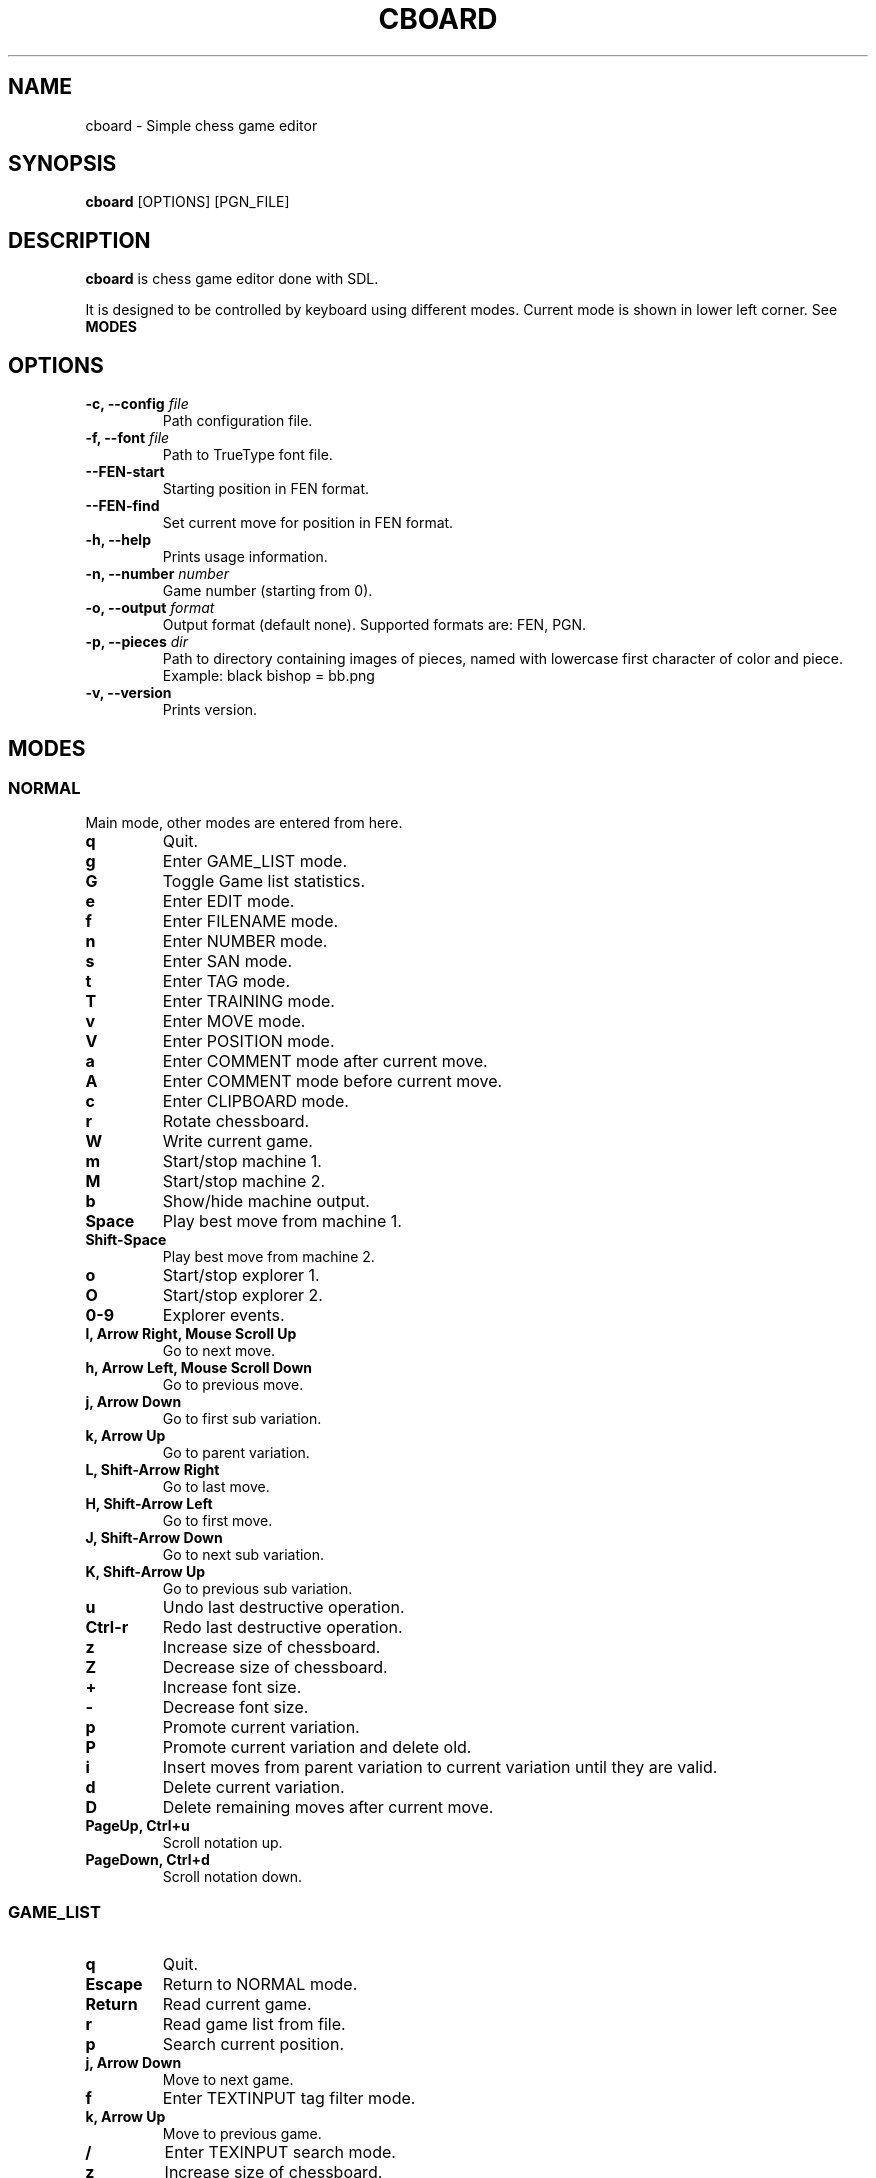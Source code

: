 .TH CBOARD 1
.SH NAME
cboard \- Simple chess game editor
.SH SYNOPSIS
.B cboard
[OPTIONS]
[PGN_FILE]
.SH DESCRIPTION
.B cboard
is chess game editor done with SDL.

It is designed to be controlled by keyboard using different modes.
Current mode is shown in lower left corner. See \fBMODES\fP
.SH OPTIONS
.TP
.B -c, --config \fIfile\fP
Path configuration file.
.TP
.B -f, --font \fIfile\fP
Path to TrueType font file.
.TP
.B --FEN-start
Starting position in FEN format.
.TP
.B --FEN-find
Set current move for position in FEN format.
.TP
.B -h, --help
Prints usage information.
.TP
.B -n, --number \fInumber\fP
Game number (starting from 0).
.TP
.B -o, --output \fIformat\fP
Output format (default none). Supported formats are: FEN, PGN.
.TP
.B -p, --pieces \fIdir\fP
Path to directory containing images of pieces, named with lowercase first
character of color and piece. Example: black bishop = bb.png
.TP
.B -v, --version
Prints version.
.SH MODES
.SS NORMAL
Main mode, other modes are entered from here.
.TP
.B q
Quit.
.TP
.B g
Enter GAME_LIST mode.
.TP
.B G
Toggle Game list statistics.
.TP
.B e
Enter EDIT mode.
.TP
.B f
Enter FILENAME mode.
.TP
.B n
Enter NUMBER mode.
.TP
.B s
Enter SAN mode.
.TP
.B t
Enter TAG mode.
.TP
.B T
Enter TRAINING mode.
.TP
.B v
Enter MOVE mode.
.TP
.B V
Enter POSITION mode.
.TP
.B a
Enter COMMENT mode after current move.
.TP
.B A
Enter COMMENT mode before current move.
.TP
.B c
Enter CLIPBOARD mode.
.TP
.B r
Rotate chessboard.
.TP
.B W
Write current game.
.TP
.B m
Start/stop machine 1.
.TP
.B M
Start/stop machine 2.
.TP
.B b
Show/hide machine output.
.TP
.B Space
Play best move from machine 1.
.TP
.B Shift-Space
Play best move from machine 2.
.TP
.B o
Start/stop explorer 1.
.TP
.B O
Start/stop explorer 2.
.TP
.B 0-9
Explorer events.
.TP
.B l, Arrow Right, Mouse Scroll Up
Go to next move.
.TP
.B h, Arrow Left, Mouse Scroll Down
Go to previous move.
.TP
.B j, Arrow Down
Go to first sub variation.
.TP
.B k, Arrow Up
Go to parent variation.
.TP
.B L, Shift-Arrow Right
Go to last move.
.TP
.B H, Shift-Arrow Left
Go to first move.
.TP
.B J, Shift-Arrow Down
Go to next sub variation.
.TP
.B K, Shift-Arrow Up
Go to previous sub variation.
.TP
.B u
Undo last destructive operation.
.TP
.B Ctrl-r
Redo last destructive operation.
.TP
.B z
Increase size of chessboard.
.TP
.B Z
Decrease size of chessboard.
.TP
.B +
Increase font size.
.TP
.B -
Decrease font size.
.TP
.B p
Promote current variation.
.TP
.B P
Promote current variation and delete old.
.TP
.B i
Insert moves from parent variation to current variation until they are valid.
.TP
.B d
Delete current variation.
.TP
.B D
Delete remaining moves after current move.
.TP
.B PageUp, Ctrl+u
Scroll notation up.
.TP
.B PageDown, Ctrl+d
Scroll notation down.
.SS GAME_LIST
.TP
.B q
Quit.
.TP
.B Escape
Return to NORMAL mode.
.TP
.B Return
Read current game.
.TP
.B r
Read game list from file.
.TP
.B p
Search current position.
.TP
.B j, Arrow Down
Move to next game.
.TP
.B f
Enter TEXTINPUT tag filter mode.
.TP
.B k, Arrow Up
Move to previous game.
.TP
.B /
Enter TEXINPUT search mode.
.TP
.B z
Increase size of chessboard.
.TP
.B Z
Decrease size of chessboard.
.TP
.B +
Increase font size.
.TP
.B -
Decrease font size.
.TP
.B c
Insert game title in comment after current move.
.TP
.B PageUp, Ctrl+u
Scroll game list up.
.TP
.B PageDown, Ctrl+d
Scroll game list down.
.SS TAG_FILTER
TEXTINPUT mode. First the tag name and operator is inputted.
Tag name and operator are split by single space.
If it already exists, it will be edited - otherwise new tag filter is created.
.TP
.B Return
Confirm tag name and operator. And enter TEXTINPUT mode for editing tag filters.
Tag filter will be removed if its value is empty string.
.TP
.B OPERATORS
.TP
.B =
Exact match.
.TP
.B ~
Case insensitive substring.
.TP
.B >
Greater than.
.TP
.B <
Lower than.
.SS TEXTINPUT
Pressed keys are inserted as text.
.TP
.B sort
Sort game list by tag.
Tag can be "File" in which case the game list is just read from File.
Correct values are Asc or Desc.
.B Escape
Return to previous mode.
.TP
.B Ctrl-u
Delete all text.
.TP
.B Left Arrow
Move cursor left.
.TP
.B Right Arrow
Move cursor right.
.TP
.B Backspace
Delete character before cursor.
.TP
.B Delete
Delete character after cursor.
.SS EDIT
.TP
.B Mouse Click Left
Insert current piece at clicked square.
.TP
.B Mouse Click Right
Clear piece at clicked square.
.TP
.B q
Quit.
.TP
.B c
Clear board.
.TP
.B s
Set starting position.
.TP
.B f
Import FEN from clipboard.
.TP
.B r
Rotate chessboard.
.TP
.B 0
Change color.
.TP
.B 1
Select pawn of current color.
.TP
.B 2
Select knight of current color.
.TP
.B 3
Select bishop of current color.
.TP
.B 4
Select rook of current color.
.TP
.B 5
Select queen of current color.
.TP
.B 6
Select king of current color.
.SS FILENAME
TEXTINPUT mode. Filename is used for reading and writing.
.SS NUMBER
TEXTINPUT mode. Number represents game sequence.
If value is "a" game is added at the end of file.
.SS SAN
It is TEXINPUT mode. Correct SAN moves are accepted and played.
.TP
.B Return
If move is correct it is played.
.SS TAG
TEXTINPUT mode. First the tag name is inputted.
If it already exists, it will be edited - otherwise new tag is created.
.TP
.B Return
Confirm tag name. And enter TEXTINPUT mode for editing tags.
Tag will be removed if its value is empty string (except for required 7 tags).
.SS TRAINING
TEXTINPUT mode. Notation is hidden.
After user plays move that exists in notation the opponents move will be
played automatically - starting with main line.
Move can be inserted with mouse or in SAN format.
There are 3 avaliable commands besides correct SAN moves: Restart, Repeat and
Next.
Restart will start from begining - first game and its main line.
Repeat will replay current line again.
Next will proceed to the next line or next file if all lines in current game
are finished.

.SS MOVE
Move annotation.
.TP
.B q
Quit.
.TP
.B r
Rotate chessboard.
.TP
.B j, Arrow Down
Select next move NAG.
.TP
.B k, Arrow Up
Select previous move NAG.
.TP
.B x, Backspace
Delete move NAG.
.TP
.B Escape
Return to NORMAL mode.
.SS POSITION
Position annotation.
.TP
.B q
Quit.
.TP
.B r
Rotate chessboard.
.TP
.B j, Arrow Down
Select next position NAG.
.TP
.B k, Arrow Up
Select previous position NAG.
.TP
.B x, Backspace
Delete position NAG.
.TP
.B Escape
Return to NORMAL mode.
.SS COMMENT
TEXTINPUT mode. Comment is inserted after/before current move.
.SS CLIPBOARD
.TP
.B q
Quit.
.TP
.B f
Copy current FEN to clipboard.
.TP
.B Escape
Return to NORMAL mode.
.SH EXPLORER
Explorer is external program that comunicates with cboard over standard input and output.
.SS COMMANDS
Commands are send from cboard to explorer.
.TP
.B fen \fIstring\fP
Current position in cboard.
.SS RESPONSE
Explorer should return newline separated strings.
Response will be shown in cboard without modification.
.SH CONFIGURATION
Configuration is done by line separated key=value.
Lines starting with # are skipped.
Example config is located in /usr/share/cboard/config.
.TP
.B machine_1_exe, machine_2_exe
Absolute path to engine executable.
.BI machine_1_exe=/bin/stockfish
.TP
.B machine_1_param,machine_2_param
Engine command line parameters, can be used multiple times.
.BI machine_2_param=--logfile=/home/user/log
.TP
.B machine_1_uci_option_start, machine_2_uci_option_start
Option does not take value.
Lines after this are passed to engine.
.TP
.B machine_1_uci_option_end, machine_2_uci_option_end
End literal input.
.TP
.B explorer_1_exe, explorer_2_exe
Absolute path to explorer executable.
.SH FILES
.I $HOME/.config/cboard/config
Default config location.
